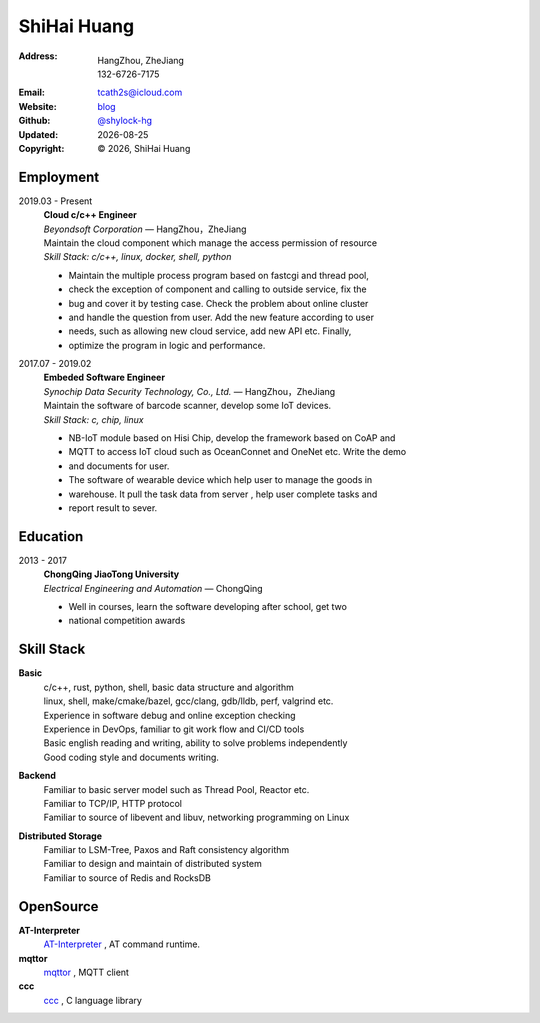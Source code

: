 ======================
ShiHai Huang
======================
:Address: HangZhou, ZheJiang
          132-6726-7175
:Email: tcath2s@icloud.com
:Website: `blog`_
:Github: `@shylock-hg`_
:Updated: |date|
:Copyright: |copy| |year|, ShiHai Huang

Employment
----------

2019.03 - Present
  | **Cloud c/c++ Engineer**
  | *Beyondsoft Corporation* |---| HangZhou，ZheJiang

  | Maintain the cloud component which manage the access permission of resource
  | *Skill Stack: c/c++, linux, docker, shell, python*

  * Maintain the multiple process program based on fastcgi and thread pool,
  * check the exception of component and calling to outside service, fix the
  * bug and cover it by testing case. Check the problem about online cluster
  * and handle the question from user. Add the new feature according to user
  * needs, such as allowing new cloud service, add new API etc. Finally,
  * optimize the program in logic and performance.

2017.07 - 2019.02
  | **Embeded Software Engineer**
  | *Synochip Data Security Technology, Co., Ltd.* |---| HangZhou，ZheJiang

  | Maintain the software of barcode scanner, develop some IoT devices.
  | *Skill Stack: c, chip, linux*

  * NB-IoT module based on Hisi Chip, develop the framework based on CoAP and
  * MQTT to access IoT cloud such as OceanConnet and OneNet etc. Write the demo
  * and documents for user.
  * The software of wearable device which help user to manage the goods in
  * warehouse. It pull the task data from server , help user complete tasks and
  * report result to sever.

Education
---------

2013 - 2017
  | **ChongQing JiaoTong University**
  | *Electrical Engineering and Automation* |---| ChongQing

  * Well in courses, learn the software developing after school, get two
  * national competition awards

Skill Stack
--------------

**Basic**
  | c/c++, rust, python, shell, basic data structure and algorithm
  | linux, shell, make/cmake/bazel, gcc/clang, gdb/lldb, perf, valgrind etc.
  | Experience in software debug and online exception checking
  | Experience in DevOps, familiar to git work flow and CI/CD tools
  | Basic english reading and writing, ability to solve problems independently
  | Good coding style and documents writing.

**Backend**
  | Familiar to basic server model such as Thread Pool, Reactor etc.
  | Familiar to TCP/IP, HTTP protocol
  | Familiar to source of libevent and libuv, networking programming on Linux

**Distributed Storage**
  | Familiar to LSM-Tree, Paxos and Raft consistency algorithm
  | Familiar to design and maintain of distributed system
  | Familiar to source of Redis and RocksDB

OpenSource
-------------

**AT-Interpreter**
  `AT-Interpreter <https://github.com/shylock-hg/at-interpreter/>`_ ,
  AT command runtime.

**mqttor**
  `mqttor <https://github.com/shylock-hg/mqttor/>`_ , MQTT client

**ccc**
  `ccc <https://github.com/shylock-hg/ccc/>`_ , C language library

.. meta::
   :description: Shylock Hg's Software Engineering Resume
   :keywords: software, engineering, development, back-end, distributed storage,
      docker

.. |copy| unicode:: 0xA9
.. |date| date::
.. |year| date:: %Y
.. |time| date:: %H:%M
.. |---| unicode:: U+2014

.. _blog: https://shylock.netlify.com
.. _@shylock-hg: https://github.com/shylock-hg

